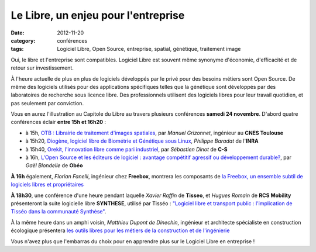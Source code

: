 =====================================
Le Libre, un enjeu pour l'entreprise
=====================================

:date: 2012-11-20
:category: conférences
:tags: Logiciel Libre, Open Source, entreprise, spatial, génétique, traitement image

Oui, le libre et l'entreprise sont compatibles. Logiciel Libre est souvent même synonyme d'économie, d'efficacité et de retour sur investissement. 

À l'heure actuelle de plus en plus de logiciels développés par le privé pour des besoins métiers sont Open Source. 
De même des logiciels utilisés pour des applications spécifiques telles que la génétique sont développés par des laboratoires de recherche sous licence libre. Des professionnels utilisent des logiciels libres pour leur travail quotidien, et pas seulement par conviction.

Vous en aurez l'illustration au Capitole du Libre au travers plusieurs conférences **samedi 24 novembre**. D'abord quatre conférences éclair **entre 15h et 16h20** :

* à 15h, `OTB : Librairie de traitement d'images spatiales`_, par *Manuel Grizonnet*, ingénieur au **CNES Toulouse**
* à 15h20, `Diogène, logiciel libre de Biométrie et Génétique sous Linux`_, *Philippe Baradat* de l'**INRA**
* à 15h40, `Orekit, l'innovation libre comme pari industriel`_, par *Sébastien Dinot* de **C-S**
* à 16h, `L'Open Source et les éditeurs de logiciel : avantage compétitif agressif ou développement durable?`_, par *Gaël Blondelle* de **Obéo**

**À 16h** également, *Florian Fanelli*, ingénieur chez **Freebox**, montrera les composants de `la Freebox, un ensemble subtil de logiciels libres et propriétaires`_

**À 18h30**, une conférence d'une heure pendant laquelle *Xavier Raffin* de **Tisseo**, et *Hugues Romain* de **RCS Mobility** présenteront la suite logicielle libre **SYNTHESE**, utilisé par Tisséo : `"Logiciel libre et transport public : l'implication de Tisséo dans la communauté Synthèse"`_.

À la même heure dans un amphi voisin, *Matthieu Dupont de Dinechin*, ingénieur et architecte spécialiste en construction écologique présentera `les outils libres pour les métiers de la construction et de l'ingénierie`_

Vous n'avez plus que l'embarras du choix pour en apprendre plus sur le Logiciel Libre en entreprise !

.. _`OTB : Librairie de traitement d'images spatiales`: http://www.capitoledulibre.org/2012/conferences-eclair-samedi-24-novembre.html#conf-otb
.. _`Diogène, logiciel libre de Biométrie et Génétique sous Linux`: http://www.capitoledulibre.org/2012/conferences-eclair-samedi-24-novembre.html#conf-diogene
.. _`Orekit, l'innovation libre comme pari industriel`: http://www.capitoledulibre.org/2012/conferences-eclair-samedi-24-novembre.html#conf-orekit
.. _`L'Open Source et les éditeurs de logiciel : avantage compétitif agressif ou développement durable?`: http://www.capitoledulibre.org/2012/conferences-eclair-samedi-24-novembre.html#conf-opensource
.. _`la Freebox, un ensemble subtil de logiciels libres et propriétaires`: http://www.capitoledulibre.org/2012/conferences-techniques-samedi-24-novembre.html#conf-freebox
.. _`"Logiciel libre et transport public : l'implication de Tisséo dans la communauté Synthèse"`: http://www.capitoledulibre.org/2012/conferences-techniques-samedi-24-novembre.html#conf-tisseo
.. _`les outils libres pour les métiers de la construction et de l'ingénierie`: http://www.capitoledulibre.org/2012/conferences-multimedia-samedi-24-novembre.html#conf-archi-libre
